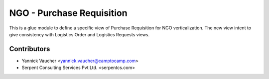 NGO - Purchase Requisition
==========================

This is a glue module to define a specific view of Purchase Requisition
for NGO verticalization. The new view intent to give consistency with
Logistics Order and Logistics Requests views.


Contributors
------------

* Yannick Vaucher <yannick.vaucher@camptocamp.com>
* Serpent Consulting Services Pvt Ltd. <serpentcs.com>
